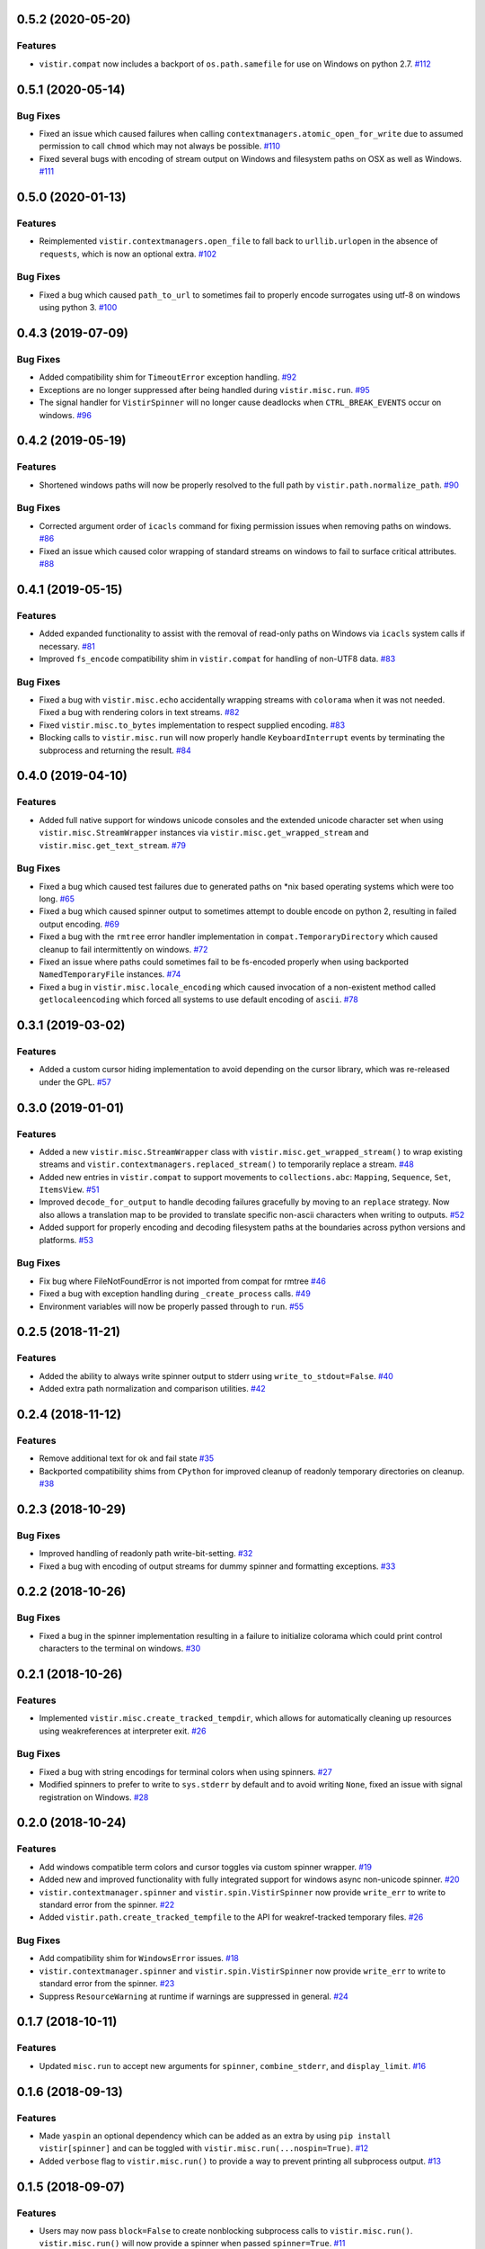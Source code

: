 0.5.2 (2020-05-20)
==================

Features
--------

- ``vistir.compat`` now includes a backport of ``os.path.samefile`` for use on Windows on python 2.7.  `#112 <https://github.com/sarugaku/vistir/issues/112>`_


0.5.1 (2020-05-14)
==================

Bug Fixes
---------

- Fixed an issue which caused failures when calling ``contextmanagers.atomic_open_for_write`` due to assumed permission to call ``chmod`` which may not always be possible.  `#110 <https://github.com/sarugaku/vistir/issues/110>`_
  
- Fixed several bugs with encoding of stream output on Windows and filesystem paths on OSX as well as Windows.  `#111 <https://github.com/sarugaku/vistir/issues/111>`_


0.5.0 (2020-01-13)
==================

Features
--------

- Reimplemented ``vistir.contextmanagers.open_file`` to fall back to ``urllib.urlopen`` in the absence of ``requests``, which is now an optional extra.  `#102 <https://github.com/sarugaku/vistir/issues/102>`_
  

Bug Fixes
---------

- Fixed a bug which caused ``path_to_url`` to sometimes fail to properly encode surrogates using utf-8 on windows using python 3.  `#100 <https://github.com/sarugaku/vistir/issues/100>`_


0.4.3 (2019-07-09)
==================

Bug Fixes
---------

- Added compatibility shim for ``TimeoutError`` exception handling.  `#92 <https://github.com/sarugaku/vistir/issues/92>`_
  
- Exceptions are no longer suppressed after being handled during ``vistir.misc.run``.  `#95 <https://github.com/sarugaku/vistir/issues/95>`_
  
- The signal handler for ``VistirSpinner`` will no longer cause deadlocks when ``CTRL_BREAK_EVENTS`` occur on windows.  `#96 <https://github.com/sarugaku/vistir/issues/96>`_


0.4.2 (2019-05-19)
==================

Features
--------

- Shortened windows paths will now be properly resolved to the full path by ``vistir.path.normalize_path``.  `#90 <https://github.com/sarugaku/vistir/issues/90>`_
  

Bug Fixes
---------

- Corrected argument order of ``icacls`` command for fixing permission issues when removing paths on windows.  `#86 <https://github.com/sarugaku/vistir/issues/86>`_
  
- Fixed an issue which caused color wrapping of standard streams on windows to fail to surface critical attributes.  `#88 <https://github.com/sarugaku/vistir/issues/88>`_


0.4.1 (2019-05-15)
==================

Features
--------

- Added expanded functionality to assist with the removal of read-only paths on Windows via ``icacls`` system calls if necessary.  `#81 <https://github.com/sarugaku/vistir/issues/81>`_
  
- Improved ``fs_encode`` compatibility shim in ``vistir.compat`` for handling of non-UTF8 data.  `#83 <https://github.com/sarugaku/vistir/issues/83>`_
  

Bug Fixes
---------

- Fixed a bug with ``vistir.misc.echo`` accidentally wrapping streams with ``colorama`` when it was not needed.
  Fixed a bug with rendering colors in text streams.  `#82 <https://github.com/sarugaku/vistir/issues/82>`_
  
- Fixed ``vistir.misc.to_bytes`` implementation to respect supplied encoding.  `#83 <https://github.com/sarugaku/vistir/issues/83>`_
  
- Blocking calls to ``vistir.misc.run`` will now properly handle ``KeyboardInterrupt`` events by terminating the subprocess and returning the result.  `#84 <https://github.com/sarugaku/vistir/issues/84>`_


0.4.0 (2019-04-10)
==================

Features
--------

- Added full native support for windows unicode consoles and the extended unicode character set when using ``vistir.misc.StreamWrapper`` instances via ``vistir.misc.get_wrapped_stream`` and ``vistir.misc.get_text_stream``.  `#79 <https://github.com/sarugaku/vistir/issues/79>`_
  

Bug Fixes
---------

- Fixed a bug which caused test failures due to generated paths on *nix based operating systems which were too long.  `#65 <https://github.com/sarugaku/vistir/issues/65>`_
  
- Fixed a bug which caused spinner output to sometimes attempt to double encode on python 2, resulting in failed output encoding.  `#69 <https://github.com/sarugaku/vistir/issues/69>`_
  
- Fixed a bug with the ``rmtree`` error handler implementation in ``compat.TemporaryDirectory`` which caused cleanup to fail intermittently on windows.  `#72 <https://github.com/sarugaku/vistir/issues/72>`_
  
- Fixed an issue where paths could sometimes fail to be fs-encoded properly when using backported ``NamedTemporaryFile`` instances.  `#74 <https://github.com/sarugaku/vistir/issues/74>`_
  
- Fixed a bug in ``vistir.misc.locale_encoding`` which caused invocation of a non-existent method called ``getlocaleencoding`` which forced all systems to use default encoding of ``ascii``.  `#78 <https://github.com/sarugaku/vistir/issues/78>`_


0.3.1 (2019-03-02)
==================

Features
--------

- Added a custom cursor hiding implementation to avoid depending on the cursor library, which was re-released under the GPL.  `#57 <https://github.com/sarugaku/vistir/issues/57>`_


0.3.0 (2019-01-01)
==================

Features
--------

- Added a new ``vistir.misc.StreamWrapper`` class with ``vistir.misc.get_wrapped_stream()`` to wrap existing streams
  and ``vistir.contextmanagers.replaced_stream()`` to temporarily replace a stream.  `#48 <https://github.com/sarugaku/vistir/issues/48>`_

- Added new entries in ``vistir.compat`` to support movements to ``collections.abc``: ``Mapping``, ``Sequence``, ``Set``, ``ItemsView``.  `#51 <https://github.com/sarugaku/vistir/issues/51>`_

- Improved ``decode_for_output`` to handle decoding failures gracefully by moving to an ``replace`` strategy.
  Now also allows a translation map to be provided to translate specific non-ascii characters when writing to outputs.  `#52 <https://github.com/sarugaku/vistir/issues/52>`_

- Added support for properly encoding and decoding filesystem paths at the boundaries across python versions and platforms.  `#53 <https://github.com/sarugaku/vistir/issues/53>`_


Bug Fixes
---------

- Fix bug where FileNotFoundError is not imported from compat for rmtree  `#46 <https://github.com/sarugaku/vistir/issues/46>`_

- Fixed a bug with exception handling during ``_create_process`` calls.  `#49 <https://github.com/sarugaku/vistir/issues/49>`_

- Environment variables will now be properly passed through to ``run``.  `#55 <https://github.com/sarugaku/vistir/issues/55>`_


0.2.5 (2018-11-21)
==================

Features
--------

- Added the ability to always write spinner output to stderr using ``write_to_stdout=False``.  `#40 <https://github.com/sarugaku/vistir/issues/40>`_

- Added extra path normalization and comparison utilities.  `#42 <https://github.com/sarugaku/vistir/issues/42>`_


0.2.4 (2018-11-12)
==================

Features
--------

- Remove additional text for ok and fail state  `#35 <https://github.com/sarugaku/vistir/issues/35>`_

- Backported compatibility shims from ``CPython`` for improved cleanup of readonly temporary directories on cleanup.  `#38 <https://github.com/sarugaku/vistir/issues/38>`_


0.2.3 (2018-10-29)
==================

Bug Fixes
---------

- Improved handling of readonly path write-bit-setting.  `#32 <https://github.com/sarugaku/vistir/issues/32>`_

- Fixed a bug with encoding of output streams for dummy spinner and formatting exceptions.  `#33 <https://github.com/sarugaku/vistir/issues/33>`_


0.2.2 (2018-10-26)
==================

Bug Fixes
---------

- Fixed a bug in the spinner implementation resulting in a failure to initialize colorama which could print control characters to the terminal on windows.  `#30 <https://github.com/sarugaku/vistir/issues/30>`_


0.2.1 (2018-10-26)
==================

Features
--------

- Implemented ``vistir.misc.create_tracked_tempdir``, which allows for automatically cleaning up resources using weakreferences at interpreter exit.  `#26 <https://github.com/sarugaku/vistir/issues/26>`_


Bug Fixes
---------

- Fixed a bug with string encodings for terminal colors when using spinners.  `#27 <https://github.com/sarugaku/vistir/issues/27>`_

- Modified spinners to prefer to write to ``sys.stderr`` by default and to avoid writing ``None``, fixed an issue with signal registration on Windows.  `#28 <https://github.com/sarugaku/vistir/issues/28>`_


0.2.0 (2018-10-24)
==================

Features
--------

- Add windows compatible term colors and cursor toggles via custom spinner wrapper.  `#19 <https://github.com/sarugaku/vistir/issues/19>`_

- Added new and improved functionality with fully integrated support for windows async non-unicode spinner.  `#20 <https://github.com/sarugaku/vistir/issues/20>`_

- ``vistir.contextmanager.spinner`` and ``vistir.spin.VistirSpinner`` now provide ``write_err`` to write to standard error from the spinner.  `#22 <https://github.com/sarugaku/vistir/issues/22>`_

- Added ``vistir.path.create_tracked_tempfile`` to the API for weakref-tracked temporary files.  `#26 <https://github.com/sarugaku/vistir/issues/26>`_


Bug Fixes
---------

- Add compatibility shim for ``WindowsError`` issues.  `#18 <https://github.com/sarugaku/vistir/issues/18>`_

- ``vistir.contextmanager.spinner`` and ``vistir.spin.VistirSpinner`` now provide ``write_err`` to write to standard error from the spinner.  `#23 <https://github.com/sarugaku/vistir/issues/23>`_

- Suppress ``ResourceWarning`` at runtime if warnings are suppressed in general.  `#24 <https://github.com/sarugaku/vistir/issues/24>`_


0.1.7 (2018-10-11)
==================

Features
--------

- Updated ``misc.run`` to accept new arguments for ``spinner``, ``combine_stderr``, and ``display_limit``.  `#16 <https://github.com/sarugaku/vistir/issues/16>`_


0.1.6 (2018-09-13)
==================

Features
--------

- Made ``yaspin`` an optional dependency which can be added as an extra by using ``pip install vistir[spinner]`` and can be toggled with ``vistir.misc.run(...nospin=True)``.  `#12 <https://github.com/sarugaku/vistir/issues/12>`_

- Added ``verbose`` flag to ``vistir.misc.run()`` to provide a way to prevent printing all subprocess output.  `#13 <https://github.com/sarugaku/vistir/issues/13>`_


0.1.5 (2018-09-07)
==================

Features
--------

- Users may now pass ``block=False`` to create nonblocking subprocess calls to ``vistir.misc.run()``.
  ``vistir.misc.run()`` will now provide a spinner when passed ``spinner=True``.  `#11 <https://github.com/sarugaku/vistir/issues/11>`_


Bug Fixes
---------

- ``vistir.misc.run()`` now provides the full subprocess object without communicating with it when passed ``return_object=True``.  `#11 <https://github.com/sarugaku/vistir/issues/11>`_


0.1.4 (2018-08-18)
==================

Features
--------

- Implemented ``vistir.path.ensure_mkdir_p`` decorator for wrapping the output of a function call to ensure it is created as a directory.

  Added ``vistir.path.create_tracked_tmpdir`` functionality for creating a temporary directory which is tracked using an ``atexit`` handler rather than a context manager.  `#7 <https://github.com/sarugaku/vistir/issues/7>`_


Bug Fixes
---------

- Use native implementation of ``os.makedirs`` to fix still-broken ``mkdir_p`` but provide additional error-handling logic.  `#6 <https://github.com/sarugaku/vistir/issues/6>`_


0.1.3 (2018-08-18)
==================

Bug Fixes
---------

- Fixed an issue which caused ``mkdir_p`` to use incorrect permissions and throw errors when creating intermediary paths.  `#6 <https://github.com/sarugaku/vistir/issues/6>`_


0.1.2 (2018-08-18)
==================

Features
--------

- Added ``mode`` parameter to ``vistir.path.mkdir_p``.  `#5 <https://github.com/sarugaku/vistir/issues/5>`_


0.1.1 (2018-08-14)
==================

Features
--------

- Added support for coverage and tox builds.  `#2 <https://github.com/sarugaku/vistir/issues/2>`_

- Enhanced subprocess runner to reproduce the behavior of pipenv's subprocess runner.  `#4 <https://github.com/sarugaku/vistir/issues/4>`_


Bug Fixes
---------

- Fixed an issue where ``vistir.misc.run`` would fail to encode environment variables to the proper filesystem encoding on windows.  `#1 <https://github.com/sarugaku/vistir/issues/1>`_

- Fixed encoding issues when passing commands and environments to ``vistir.misc.run()``.  `#3 <https://github.com/sarugaku/vistir/issues/3>`_


0.1.0 (2018-08-12)
=======================

Features
--------

- Initial commit and release  `#0 <https://github.com/sarugaku/vistir/issues/0>`_
